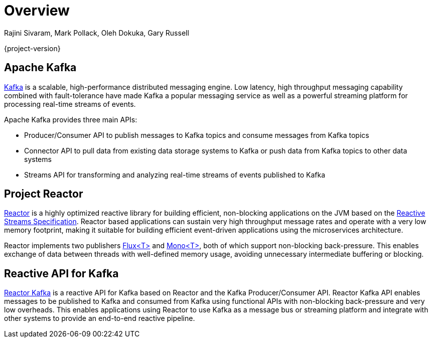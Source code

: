 [[overview]]
= Overview

Rajini Sivaram, Mark Pollack, Oleh Dokuka, Gary Russell

{project-version}


[[apache-kafka]]
== Apache Kafka

https://kafka.apache.org[Kafka] is a scalable, high-performance distributed messaging engine.
Low latency, high throughput messaging capability combined with fault-tolerance have made Kafka a popular
messaging service as well as a powerful streaming platform for processing real-time streams of events.

Apache Kafka provides three main APIs:

* Producer/Consumer API to publish messages to Kafka topics and consume messages from Kafka topics
* Connector API to pull data from existing data storage systems to Kafka or push data from Kafka topics to other data systems
* Streams API for transforming and analyzing real-time streams of events published to Kafka

[[project-reactor]]
== Project Reactor

https://projectreactor.io[Reactor] is a highly optimized reactive library for building efficient, non-blocking
applications on the JVM based on the https://github.com/reactive-streams/reactive-streams-jvm[Reactive Streams Specification].
Reactor based applications can sustain very high throughput message rates and operate with a very low memory footprint,
making it suitable for building efficient event-driven applications using the microservices architecture.

Reactor implements two publishers https://projectreactor.io/docs/core/release/api/reactor/core/publisher/Flux.html[Flux<T>] and
https://projectreactor.io/docs/core/release/api/reactor/core/publisher/Mono.html[Mono<T>], both of which support non-blocking back-pressure.
This enables exchange of data between threads with well-defined memory usage, avoiding unnecessary intermediate buffering or blocking.

[[reactive-api-for-kafka]]
== Reactive API for Kafka

link:../api/index.html[Reactor Kafka] is a reactive API for Kafka based on Reactor and the Kafka Producer/Consumer API.
Reactor Kafka API enables messages to be published to Kafka and consumed from Kafka using functional APIs
with non-blocking back-pressure and very low overheads. This enables applications using Reactor to use
Kafka as a message bus or streaming platform and integrate with other systems to provide an end-to-end reactive pipeline.


